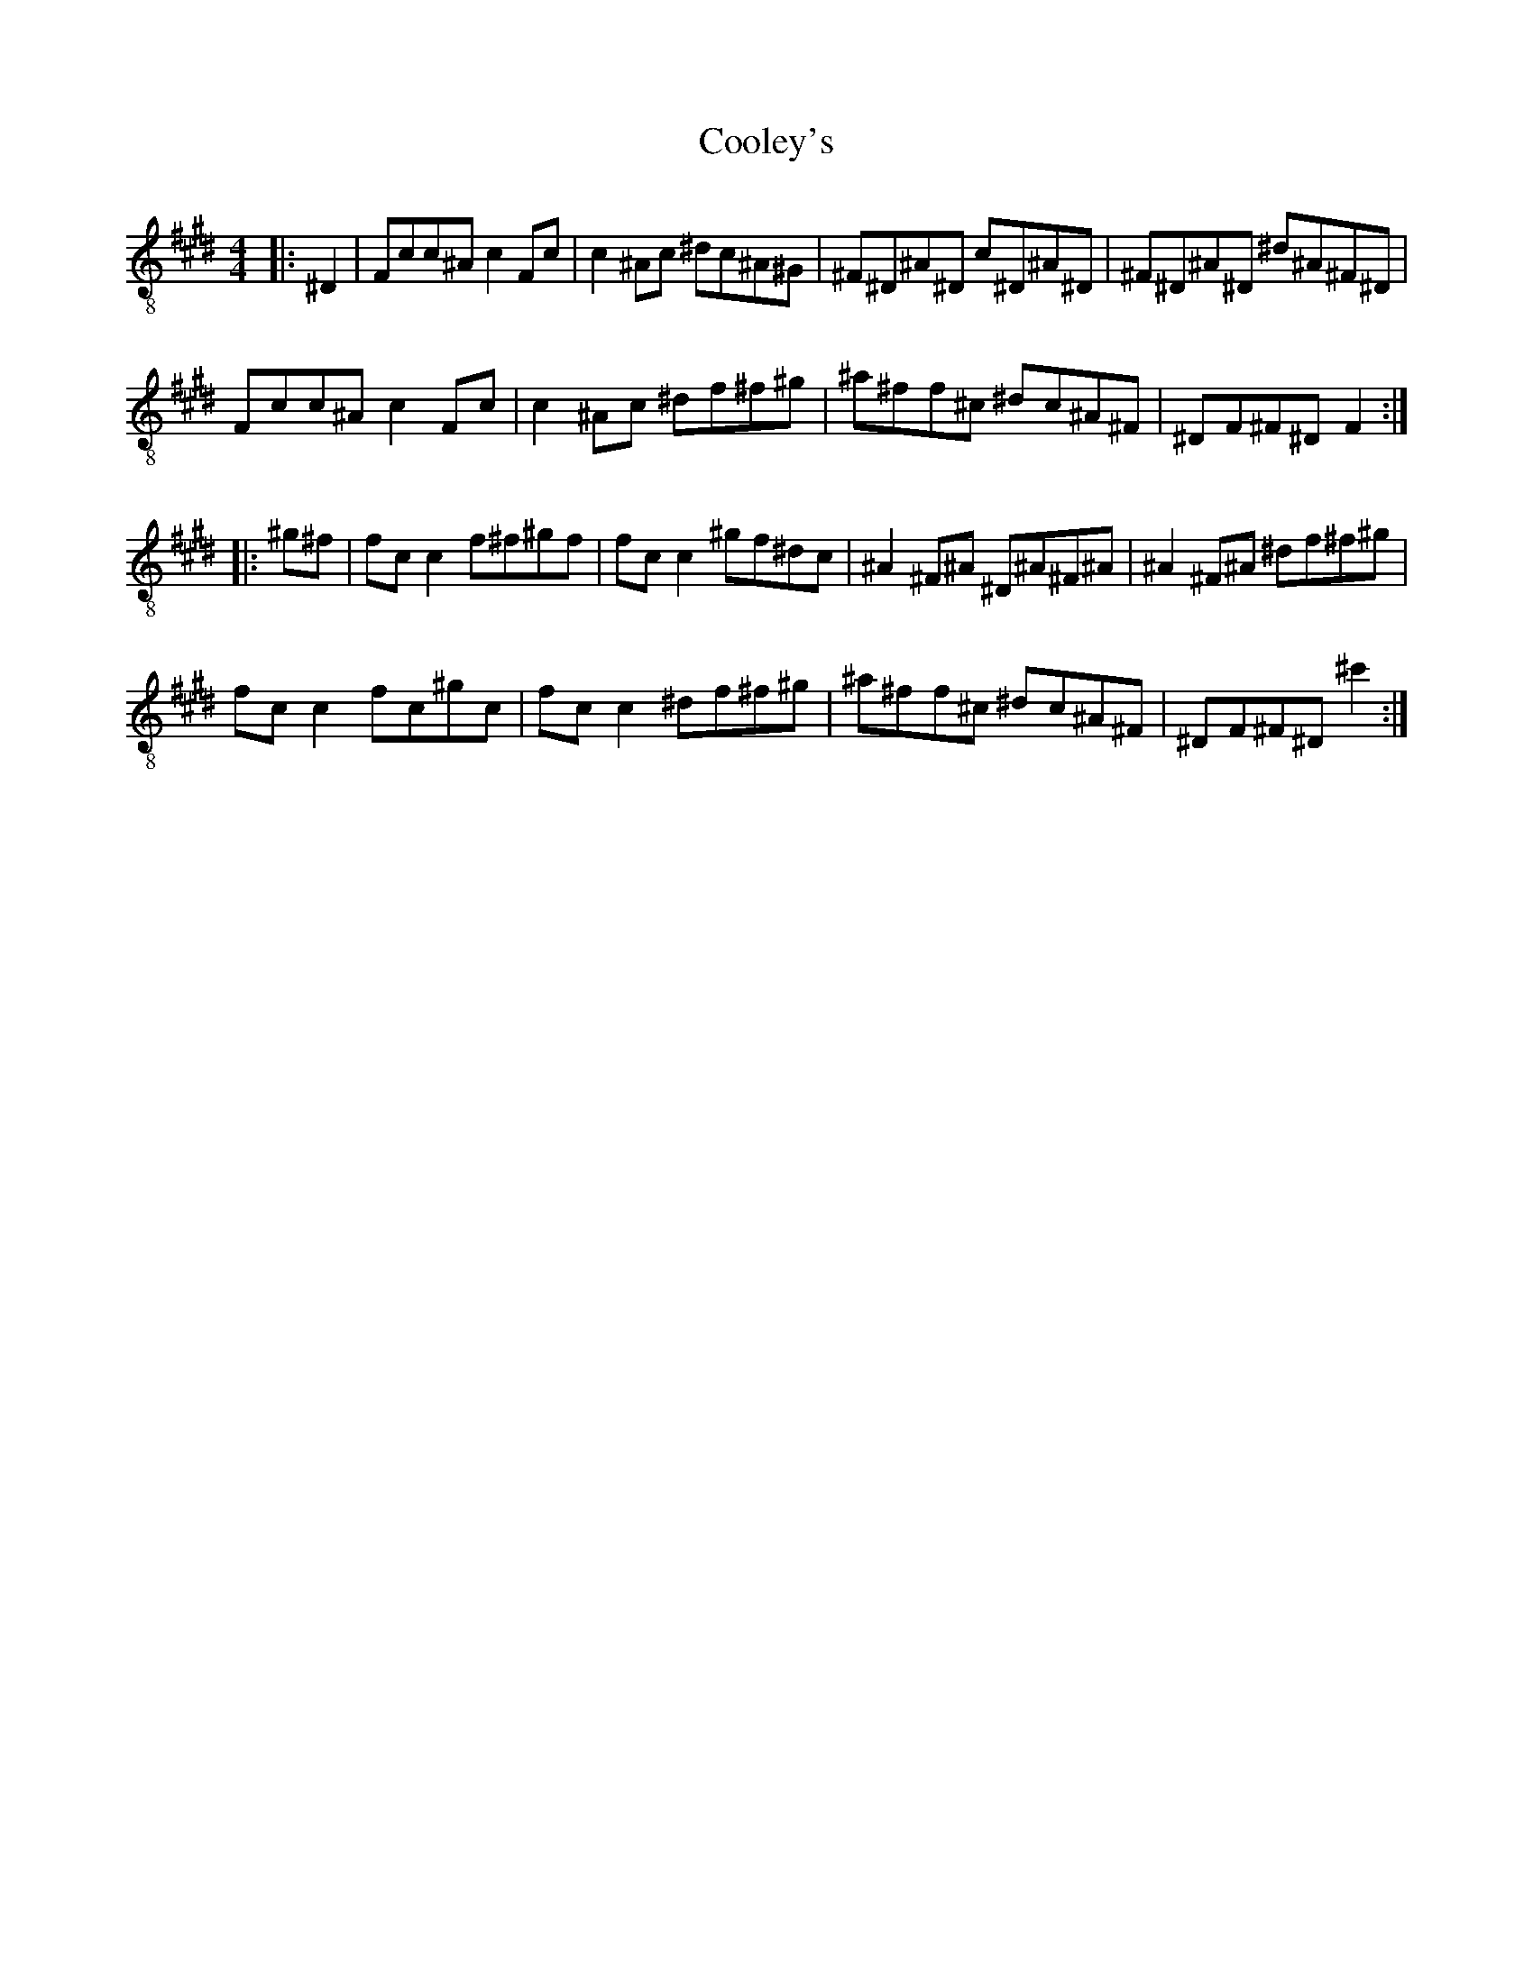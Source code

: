 X:1
T:Cooley's
Z:Jeremy
S:https://thesession.org/tunes/1#setting1
R:reel
%: Fjordvalsen
%: Fjordvalsen
%%staffsep 2cm
%%tabrhstyle modern
M:4/4
L:1/8
K: E clef=treble-8
|:^D2|Fcc^A c2 Fc|c2 ^Ac ^dc^A^G|^F^D^A^D c^D^A^D|^F^D^A^D ^d^A^F^D|
Fcc^A c2 Fc|c2 ^Ac ^df^f^g|^a^ff^c ^dc^A^F|^DF^F^D F2:|
|:^g^f|fc c2 f^f^gf|fc c2 ^gf^dc|^A2 ^F^A ^D^A^F^A|^A2 ^F^A ^df^f^g|
fc c2 fc^gc|fc c2 ^df^f^g|^a^ff^c ^dc^A^F|^DF^F^D ^c'2:|
